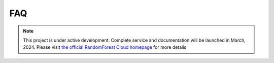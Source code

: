 FAQ
===

.. note::

   This project is under active development. Complete service and documentation will be launched in March, 2024. Please visit `the official RandomForest Cloud homepage <https://socif.co/>`_ for more details
.. API
.. ===

.. .. autosummary::
..    :toctree: generated

..    lumache
